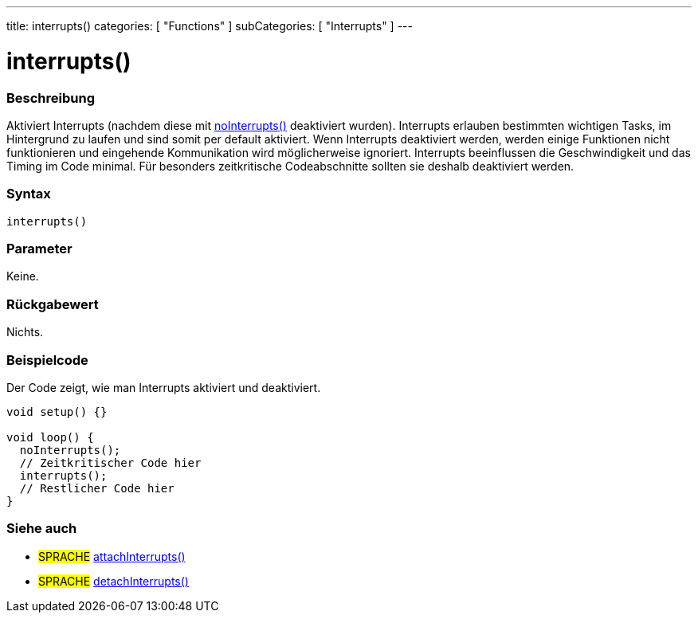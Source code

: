 ---
title: interrupts()
categories: [ "Functions" ]
subCategories: [ "Interrupts" ]
---





= interrupts()


// ÜBERSICHTSABSCHNITT STARTET
[#overview]
--

[float]
=== Beschreibung
Aktiviert Interrupts (nachdem diese mit link:../noInterrupts[noInterrupts()] deaktiviert wurden). Interrupts erlauben bestimmten wichtigen Tasks, im Hintergrund zu laufen
und sind somit per default aktiviert. Wenn Interrupts deaktiviert werden, werden einige Funktionen nicht funktionieren und eingehende Kommunikation wird
möglicherweise ignoriert. Interrupts beeinflussen die Geschwindigkeit und das Timing im Code minimal. Für besonders zeitkritische Codeabschnitte sollten sie
deshalb deaktiviert werden.
[%hardbreaks]


[float]
=== Syntax
`interrupts()`


[float]
=== Parameter
Keine.


[float]
=== Rückgabewert
Nichts.


--
// ÜBERSICHTSABSCHNITT ENDET




// HOW-TO-USE-ABSCHNITT STARTET
[#howtouse]
--

[float]
=== Beispielcode
// Beschreibe, worum es im Beispielcode geht und füge relevanten Code hinzu.   ►►►►► DIESER ABSCHNITT IST VERPFLICHTEND ◄◄◄◄◄
Der Code zeigt, wie man Interrupts aktiviert und deaktiviert.

[source,arduino]
----
void setup() {}

void loop() {
  noInterrupts();
  // Zeitkritischer Code hier
  interrupts();
  // Restlicher Code hier
}
----
--
// HOW-TO-USE-ABSCHNITT ENDET


// SIEHE-AUCH-ABSCHNITT SECTION
[#see_also]
--

[float]
=== Siehe auch

[role="language"]
* #SPRACHE# link:../../external-interrupts/attachinterrupt[attachInterrupts()]
* #SPRACHE# link:../../external-interrupts/detachinterrupt[detachInterrupts()]

--
// SIEHE-AUCH-ABSCHNITT SECTION ENDET
